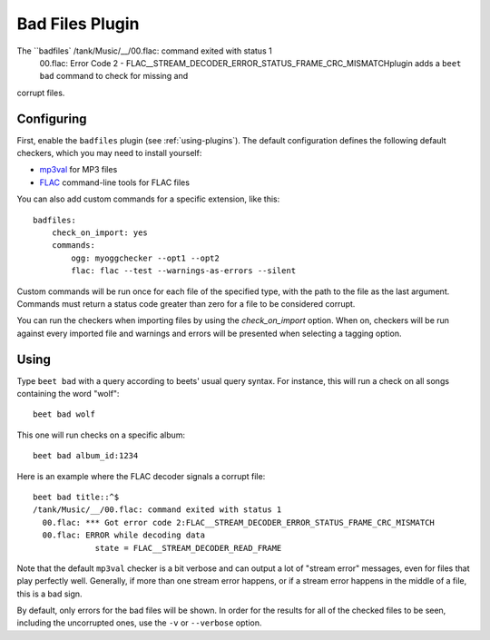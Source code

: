 Bad Files Plugin
================

The ``badfiles`    /tank/Music/__/00.flac: command exited with status 1
      00.flac: Error Code 2 - FLAC__STREAM_DECODER_ERROR_STATUS_FRAME_CRC_MISMATCHplugin adds a ``beet bad`` command to check for missing and
corrupt files.

Configuring
-----------

First, enable the ``badfiles`` plugin (see :ref:`using-plugins`). The default
configuration defines the following default checkers, which you may need to
install yourself:

* `mp3val`_ for MP3 files
* `FLAC`_ command-line tools for FLAC files

You can also add custom commands for a specific extension, like this::

    badfiles:
        check_on_import: yes
        commands:
            ogg: myoggchecker --opt1 --opt2
            flac: flac --test --warnings-as-errors --silent

Custom commands will be run once for each file of the specified type, with the
path to the file as the last argument. Commands must return a status code
greater than zero for a file to be considered corrupt.

You can run the checkers when importing files by using the `check_on_import`
option. When on, checkers will be run against every imported file and warnings
and errors will be presented when selecting a tagging option.

.. _mp3val: http://mp3val.sourceforge.net/
.. _flac: https://xiph.org/flac/

Using
-----

Type ``beet bad`` with a query according to beets' usual query syntax. For
instance, this will run a check on all songs containing the word "wolf"::

    beet bad wolf

This one will run checks on a specific album::

    beet bad album_id:1234

Here is an example where the FLAC decoder signals a corrupt file::

    beet bad title::^$
    /tank/Music/__/00.flac: command exited with status 1
      00.flac: *** Got error code 2:FLAC__STREAM_DECODER_ERROR_STATUS_FRAME_CRC_MISMATCH
      00.flac: ERROR while decoding data
                 state = FLAC__STREAM_DECODER_READ_FRAME

Note that the default ``mp3val`` checker is a bit verbose and can output a lot
of "stream error" messages, even for files that play perfectly well.
Generally, if more than one stream error happens, or if a stream error happens
in the middle of a file, this is a bad sign.

By default, only errors for the bad files will be shown. In order for the
results for all of the checked files to be seen, including the uncorrupted
ones, use the ``-v`` or ``--verbose`` option.
